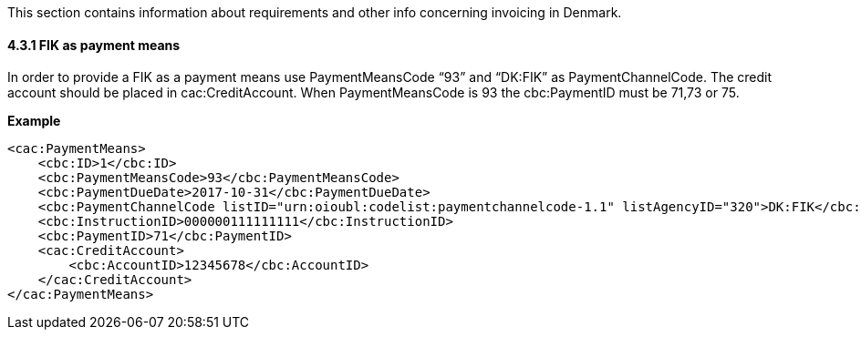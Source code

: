 This section contains information about requirements and other info concerning invoicing in Denmark.

==== 4.3.1 FIK as payment means
In order to provide a FIK as a payment means use PaymentMeansCode “93” and “DK:FIK” as
PaymentChannelCode. The credit account should be placed in cac:CreditAccount.
When PaymentMeansCode is 93 the cbc:PaymentID must be 71,73 or 75.

*Example*

[source,xml]
----
<cac:PaymentMeans>
    <cbc:ID>1</cbc:ID>
    <cbc:PaymentMeansCode>93</cbc:PaymentMeansCode>
    <cbc:PaymentDueDate>2017-10-31</cbc:PaymentDueDate>
    <cbc:PaymentChannelCode listID="urn:oioubl:codelist:paymentchannelcode-1.1" listAgencyID="320">DK:FIK</cbc:PaymentChannelCode>
    <cbc:InstructionID>000000111111111</cbc:InstructionID>
    <cbc:PaymentID>71</cbc:PaymentID>
    <cac:CreditAccount>
        <cbc:AccountID>12345678</cbc:AccountID>
    </cac:CreditAccount>
</cac:PaymentMeans>
----

